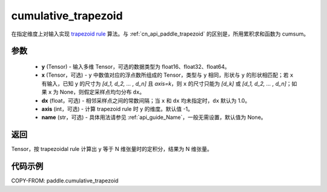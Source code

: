 .. _cn_api_paddle_cumulative_trapezoid:

cumulative_trapezoid
--------------------------------

.. py:function:: paddle.cumulative_trapezoid(y, x=None, dx=None, axis=-1, name=None)

在指定维度上对输入实现 `trapezoid rule <https://en.wikipedia.org/wiki/Trapezoidal_rule>`_ 算法。与 :ref:`cn_api_paddle_trapezoid` 的区别是，所用累积求和函数为 cumsum。


参数
:::::::::

    - **y** (Tensor) - 输入多维 Tensor，可选的数据类型为 float16、float32、float64。
    - **x** (Tensor，可选) - ``y`` 中数值对应的浮点数所组成的 Tensor，类型与 ``y`` 相同，形状与 ``y`` 的形状相匹配；若 ``x`` 有输入，已知 ``y`` 的尺寸为 `[d_1, d_2, ... , d_n]` 且 `axis=k`，则 ``x`` 的尺寸只能为 `[d_k]` 或 `[d_1, d_2, ... , d_n]`；如果 ``x`` 为 None，则假定采样点均匀分布 ``dx``。
    - **dx** (float，可选) - 相邻采样点之间的常数间隔；当 ``x`` 和 ``dx`` 均未指定时，``dx`` 默认为 1.0。
    - **axis** (int，可选) - 计算 trapezoid rule 时 ``y`` 的维度。默认值 -1。
    - **name** (str，可选) - 具体用法请参见 :ref:`api_guide_Name`，一般无需设置，默认值为 None。
返回
:::::::::
Tensor，按 trapezoidal rule 计算出 ``y`` 等于 N 维张量时的定积分，结果为 N 维张量。


代码示例
:::::::::

COPY-FROM: paddle.cumulative_trapezoid
